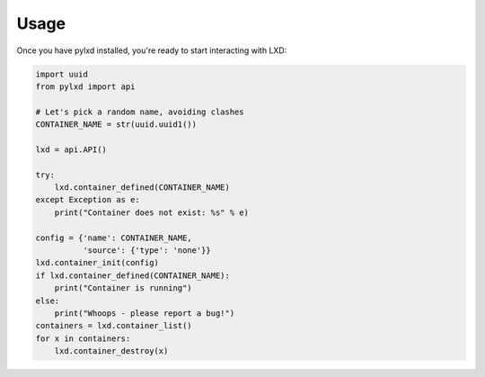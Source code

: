 =====
Usage
=====

Once you have pylxd installed, you're ready to start interacting with LXD:

.. code-block:: python

    import uuid
    from pylxd import api

    # Let's pick a random name, avoiding clashes
    CONTAINER_NAME = str(uuid.uuid1())

    lxd = api.API()

    try:
        lxd.container_defined(CONTAINER_NAME)
    except Exception as e:
        print("Container does not exist: %s" % e)

    config = {'name': CONTAINER_NAME,
              'source': {'type': 'none'}}
    lxd.container_init(config)
    if lxd.container_defined(CONTAINER_NAME):
        print("Container is running")
    else:
        print("Whoops - please report a bug!")
    containers = lxd.container_list()
    for x in containers:
        lxd.container_destroy(x)
